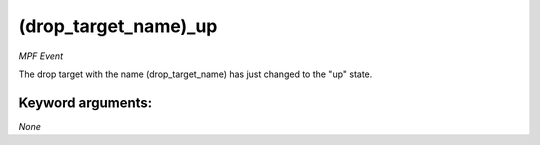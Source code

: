 (drop_target_name)_up
=====================

*MPF Event*

The drop target with the name (drop_target_name) has just
changed to the "up" state.


Keyword arguments:
------------------

*None*

